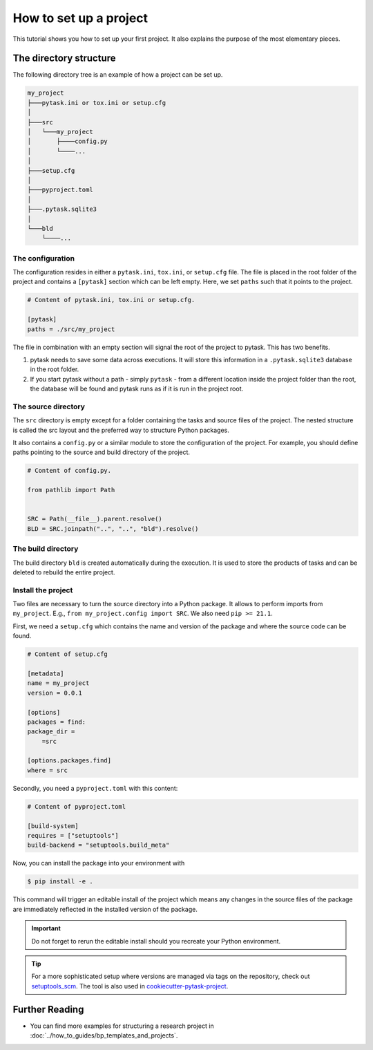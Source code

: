 .. _how_to_set_up_a_project:

How to set up a project
=======================

This tutorial shows you how to set up your first project. It also explains the purpose
of the most elementary pieces.

.. seealso::

    If you want to start from a template or take inspiration from previous projects,
    look at :doc:`../how_to_guides/bp_templates_and_projects`.


The directory structure
-----------------------

The following directory tree is an example of how a project can be set up.

.. code-block::

    my_project
    ├───pytask.ini or tox.ini or setup.cfg
    │
    ├───src
    │   └───my_project
    │       ├────config.py
    │       └────...
    │
    ├───setup.cfg
    │
    ├───pyproject.toml
    │
    ├───.pytask.sqlite3
    │
    └───bld
        └────...


The configuration
~~~~~~~~~~~~~~~~~

The configuration resides in either a ``pytask.ini``, ``tox.ini``, or ``setup.cfg``
file. The file is placed in the root folder of the project and contains a ``[pytask]``
section which can be left empty. Here, we set ``paths`` such that it points to the
project.

.. code-block:: ini

    # Content of pytask.ini, tox.ini or setup.cfg.

    [pytask]
    paths = ./src/my_project

The file in combination with an empty section will signal the root of the project to
pytask. This has two benefits.

1. pytask needs to save some data across executions. It will store this information in
   a ``.pytask.sqlite3`` database in the root folder.

2. If you start pytask without a path - simply ``pytask`` - from a different location
   inside the project folder than the root, the database will be found and pytask runs
   as if it is run in the project root.


The source directory
~~~~~~~~~~~~~~~~~~~~

The ``src`` directory is empty except for a folder containing the tasks and source files
of the project. The nested structure is called the src layout and the preferred way to
structure Python packages.

.. seealso::

    You find a better explanation of the src layout in `this article by Hynek Schlawack
    <https://hynek.me/articles/testing-packaging/>`_.

It also contains a ``config.py`` or a similar module to store the configuration of the
project. For example, you should define paths pointing to the source and build
directory of the project.

.. code-block:: python

    # Content of config.py.

    from pathlib import Path


    SRC = Path(__file__).parent.resolve()
    BLD = SRC.joinpath("..", "..", "bld").resolve()


The build directory
~~~~~~~~~~~~~~~~~~~

The build directory ``bld`` is created automatically during the execution. It is used
to store the products of tasks and can be deleted to rebuild the entire project.


Install the project
~~~~~~~~~~~~~~~~~~~

Two files are necessary to turn the source directory into a Python package. It allows to
perform imports from ``my_project``. E.g., ``from my_project.config import SRC``. We
also need ``pip >= 21.1``.

First, we need a ``setup.cfg`` which contains the name and version of the package and
where the source code can be found.

.. code-block:: ini

    # Content of setup.cfg

    [metadata]
    name = my_project
    version = 0.0.1

    [options]
    packages = find:
    package_dir =
        =src

    [options.packages.find]
    where = src

Secondly, you need a ``pyproject.toml`` with this content:

.. code-block:: toml

    # Content of pyproject.toml

    [build-system]
    requires = ["setuptools"]
    build-backend = "setuptools.build_meta"

.. seealso::

    You find this and more information in the documentation for `setuptools
    <https://setuptools.pypa.io/en/latest/userguide/quickstart.html>`_.

Now, you can install the package into your environment with

.. code-block:: console

    $ pip install -e .

This command will trigger an editable install of the project which means any changes in
the source files of the package are immediately reflected in the installed version of
the package.

.. important::

    Do not forget to rerun the editable install should you recreate your Python
    environment.

.. tip::

    For a more sophisticated setup where versions are managed via tags on the
    repository, check out `setuptools_scm <https://github.com/pypa/setuptools_scm>`_.
    The tool is also used in `cookiecutter-pytask-project
    <https://github.com/pytask-dev/cookiecutter-pytask-project>`_.


Further Reading
---------------

- You can find more examples for structuring a research project in
  :doc:`../how_to_guides/bp_templates_and_projects`.
